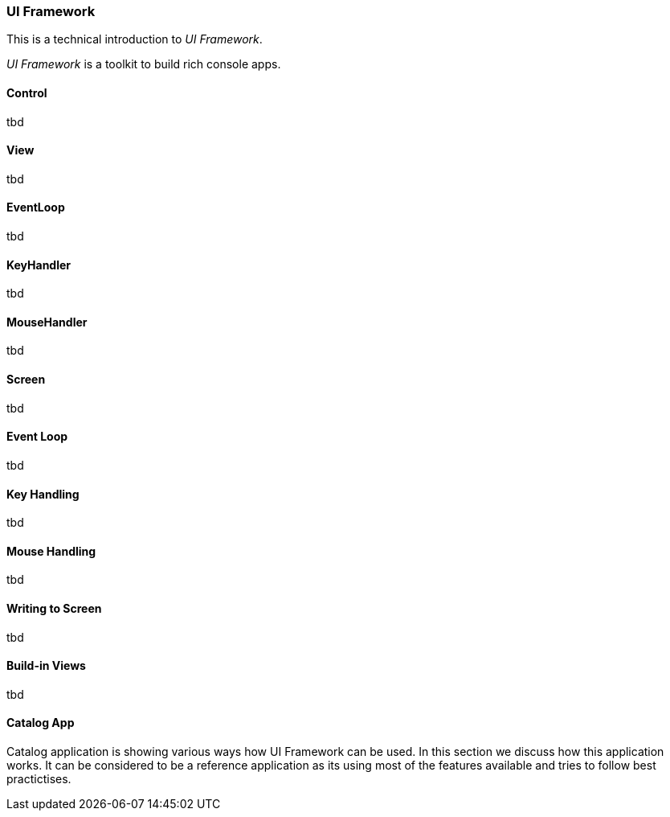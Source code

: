 [#appendix-tech-intro-uiframework]
=== UI Framework
ifndef::snippets[:snippets: ../../test/java/org/springframework/shell/docs]

This is a technical introduction to _UI Framework_.

_UI Framework_ is a toolkit to build rich console apps.

==== Control
tbd

==== View
tbd

==== EventLoop
tbd

==== KeyHandler
tbd

==== MouseHandler
tbd

==== Screen
tbd

==== Event Loop
tbd

==== Key Handling
tbd

==== Mouse Handling
tbd

==== Writing to Screen
tbd

==== Build-in Views
tbd

==== Catalog App
Catalog application is showing various ways how UI Framework can be used. In this section we discuss how this application works.
It can be considered to be a reference application as its using most of the features available and tries to follow
best practictises.
